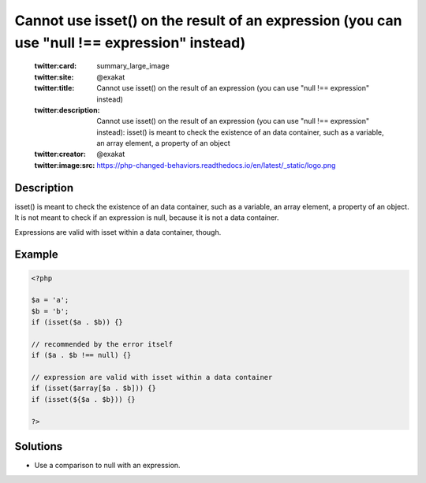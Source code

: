 .. _cannot-use-isset()-on-the-result-of-an-expression-(you-can-use-"null-!==-expression"-instead):

Cannot use isset() on the result of an expression (you can use "null !== expression" instead)
---------------------------------------------------------------------------------------------
 
	.. meta::
		:description:
			Cannot use isset() on the result of an expression (you can use "null !== expression" instead): isset() is meant to check the existence of an data container, such as a variable, an array element, a property of an object.

	    :og:image: https://php-changed-behaviors.readthedocs.io/en/latest/_static/logo.png
		:og:type: article
		:og:title: Cannot use isset() on the result of an expression (you can use &quot;null !== expression&quot; instead)
		:og:description: isset() is meant to check the existence of an data container, such as a variable, an array element, a property of an object
		:og:url: https://php-errors.readthedocs.io/en/latest/messages/cannot-use-isset%28%29-on-the-result-of-an-expression-%28you-can-use-%22null-%21%3D%3D-expression%22-instead%29.html
	    :og:locale: en

	:twitter:card: summary_large_image
	:twitter:site: @exakat
	:twitter:title: Cannot use isset() on the result of an expression (you can use "null !== expression" instead)
	:twitter:description: Cannot use isset() on the result of an expression (you can use "null !== expression" instead): isset() is meant to check the existence of an data container, such as a variable, an array element, a property of an object
	:twitter:creator: @exakat
	:twitter:image:src: https://php-changed-behaviors.readthedocs.io/en/latest/_static/logo.png
Description
___________
 
isset() is meant to check the existence of an data container, such as a variable, an array element, a property of an object. It is not meant to check if an expression is null, because it is not a data container. 

Expressions are valid with isset within a data container, though.

Example
_______

.. code-block:: php

   <?php
   
   $a = 'a';
   $b = 'b';
   if (isset($a . $b)) {}
   
   // recommended by the error itself
   if ($a . $b !== null) {}
   
   // expression are valid with isset within a data container
   if (isset($array[$a . $b])) {}
   if (isset(${$a . $b})) {}
   
   ?>

Solutions
_________

+ Use a comparison to null with an expression.
